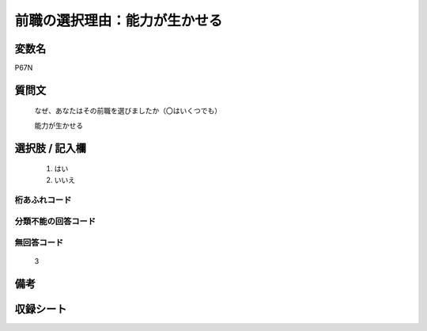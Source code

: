 .. title:: P67N
.. rst-class:: item

====================================================================================================
前職の選択理由：能力が生かせる
====================================================================================================

.. rst-class:: varname

変数名
==================

P67N

.. rst-class:: question

質問文
==================


   なぜ、あなたはその前職を選びましたか（〇はいくつでも）


   能力が生かせる



.. rst-class:: answer

選択肢 / 記入欄
======================

  1. はい
  2. いいえ
  



.. rst-class:: overflow

桁あふれコード
-------------------------------
  


.. rst-class:: not_classified

分類不能の回答コード
-------------------------------------
  


.. rst-class:: not_available

無回答コード
-------------------------------------
  3


.. rst-class:: bikou

備考
==================
 



.. rst-class:: include_sheet

収録シート
=======================================
.. hlist::
   :columns: 3
   
   
   * p1_1
   
   * p5b_1
   
   * p11c_1
   
   * p16d_1
   
   * p21e_1
   
   


.. index:: P67N
